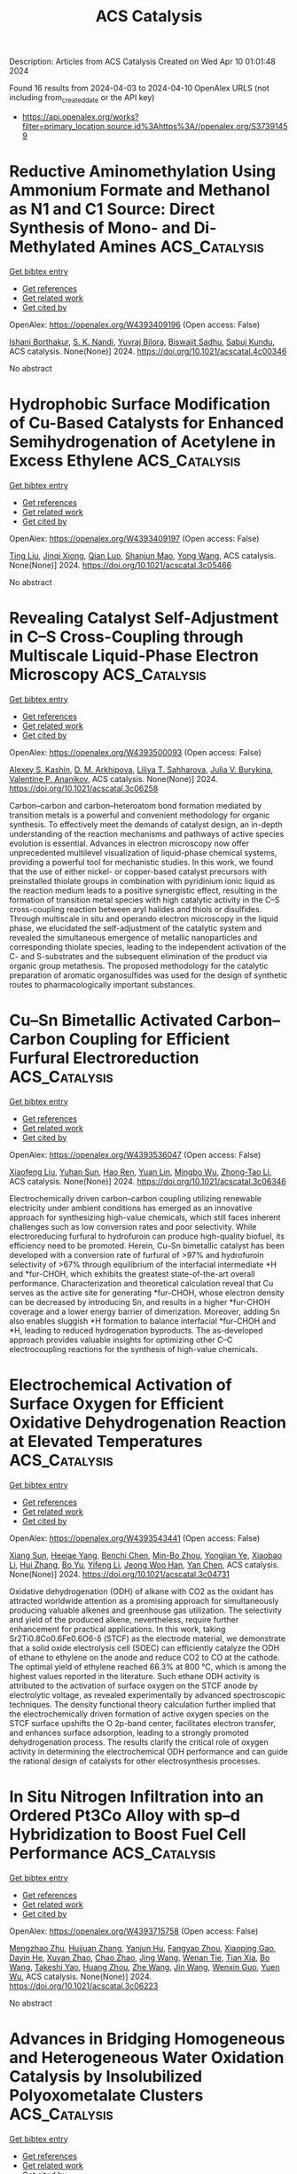 #+TITLE: ACS Catalysis
Description: Articles from ACS Catalysis
Created on Wed Apr 10 01:01:48 2024

Found 16 results from 2024-04-03 to 2024-04-10
OpenAlex URLS (not including from_created_date or the API key)
- [[https://api.openalex.org/works?filter=primary_location.source.id%3Ahttps%3A//openalex.org/S37391459]]

* Reductive Aminomethylation Using Ammonium Formate and Methanol as N1 and C1 Source: Direct Synthesis of Mono- and Di-Methylated Amines  :ACS_Catalysis:
:PROPERTIES:
:UUID: https://openalex.org/W4393409196
:TOPICS: Homogeneous Catalysis with Transition Metals, Carbon Dioxide Utilization for Chemical Synthesis, Peptide Synthesis and Drug Discovery
:PUBLICATION_DATE: 2024-04-02
:END:    
    
[[elisp:(doi-add-bibtex-entry "https://doi.org/10.1021/acscatal.4c00346")][Get bibtex entry]] 

- [[elisp:(progn (xref--push-markers (current-buffer) (point)) (oa--referenced-works "https://openalex.org/W4393409196"))][Get references]]
- [[elisp:(progn (xref--push-markers (current-buffer) (point)) (oa--related-works "https://openalex.org/W4393409196"))][Get related work]]
- [[elisp:(progn (xref--push-markers (current-buffer) (point)) (oa--cited-by-works "https://openalex.org/W4393409196"))][Get cited by]]

OpenAlex: https://openalex.org/W4393409196 (Open access: False)
    
[[https://openalex.org/A5016156494][Ishani Borthakur]], [[https://openalex.org/A5073045807][S. K. Nandi]], [[https://openalex.org/A5094305289][Yuvraj Bilora]], [[https://openalex.org/A5042696274][Biswajit Sadhu]], [[https://openalex.org/A5070370920][Sabuj Kundu]], ACS catalysis. None(None)] 2024. https://doi.org/10.1021/acscatal.4c00346 
     
No abstract    

    

* Hydrophobic Surface Modification of Cu-Based Catalysts for Enhanced Semihydrogenation of Acetylene in Excess Ethylene  :ACS_Catalysis:
:PROPERTIES:
:UUID: https://openalex.org/W4393409197
:TOPICS: Catalytic Nanomaterials, Catalytic Dehydrogenation of Light Alkanes, Catalytic Carbon Dioxide Hydrogenation
:PUBLICATION_DATE: 2024-04-02
:END:    
    
[[elisp:(doi-add-bibtex-entry "https://doi.org/10.1021/acscatal.3c05466")][Get bibtex entry]] 

- [[elisp:(progn (xref--push-markers (current-buffer) (point)) (oa--referenced-works "https://openalex.org/W4393409197"))][Get references]]
- [[elisp:(progn (xref--push-markers (current-buffer) (point)) (oa--related-works "https://openalex.org/W4393409197"))][Get related work]]
- [[elisp:(progn (xref--push-markers (current-buffer) (point)) (oa--cited-by-works "https://openalex.org/W4393409197"))][Get cited by]]

OpenAlex: https://openalex.org/W4393409197 (Open access: False)
    
[[https://openalex.org/A5064968189][Ting Liu]], [[https://openalex.org/A5005831427][Jinqi Xiong]], [[https://openalex.org/A5052747544][Qian Luo]], [[https://openalex.org/A5017864467][Shanjun Mao]], [[https://openalex.org/A5030325177][Yong Wang]], ACS catalysis. None(None)] 2024. https://doi.org/10.1021/acscatal.3c05466 
     
No abstract    

    

* Revealing Catalyst Self-Adjustment in C–S Cross-Coupling through Multiscale Liquid-Phase Electron Microscopy  :ACS_Catalysis:
:PROPERTIES:
:UUID: https://openalex.org/W4393500093
:TOPICS: Electrocatalysis for Energy Conversion, Electrochemical Reduction of CO2 to Fuels, Applications of Quantum Dots in Nanotechnology
:PUBLICATION_DATE: 2024-04-01
:END:    
    
[[elisp:(doi-add-bibtex-entry "https://doi.org/10.1021/acscatal.3c06258")][Get bibtex entry]] 

- [[elisp:(progn (xref--push-markers (current-buffer) (point)) (oa--referenced-works "https://openalex.org/W4393500093"))][Get references]]
- [[elisp:(progn (xref--push-markers (current-buffer) (point)) (oa--related-works "https://openalex.org/W4393500093"))][Get related work]]
- [[elisp:(progn (xref--push-markers (current-buffer) (point)) (oa--cited-by-works "https://openalex.org/W4393500093"))][Get cited by]]

OpenAlex: https://openalex.org/W4393500093 (Open access: False)
    
[[https://openalex.org/A5047280120][Alexey S. Kashin]], [[https://openalex.org/A5022848358][D. M. Arkhipova]], [[https://openalex.org/A5009374050][Liliya T. Sahharova]], [[https://openalex.org/A5030204094][Julia V. Burykina]], [[https://openalex.org/A5053135866][Valentine P. Ananikov]], ACS catalysis. None(None)] 2024. https://doi.org/10.1021/acscatal.3c06258 
     
Carbon–carbon and carbon–heteroatom bond formation mediated by transition metals is a powerful and convenient methodology for organic synthesis. To effectively meet the demands of catalyst design, an in-depth understanding of the reaction mechanisms and pathways of active species evolution is essential. Advances in electron microscopy now offer unprecedented multilevel visualization of liquid-phase chemical systems, providing a powerful tool for mechanistic studies. In this work, we found that the use of either nickel- or copper-based catalyst precursors with preinstalled thiolate groups in combination with pyridinium ionic liquid as the reaction medium leads to a positive synergistic effect, resulting in the formation of transition metal species with high catalytic activity in the C–S cross-coupling reaction between aryl halides and thiols or disulfides. Through multiscale in situ and operando electron microscopy in the liquid phase, we elucidated the self-adjustment of the catalytic system and revealed the simultaneous emergence of metallic nanoparticles and corresponding thiolate species, leading to the independent activation of the C- and S-substrates and the subsequent elimination of the product via organic group metathesis. The proposed methodology for the catalytic preparation of aromatic organosulfides was used for the design of synthetic routes to pharmacologically important substances.    

    

* Cu–Sn Bimetallic Activated Carbon–Carbon Coupling for Efficient Furfural Electroreduction  :ACS_Catalysis:
:PROPERTIES:
:UUID: https://openalex.org/W4393536047
:TOPICS: Ammonia Synthesis and Electrocatalysis, Electrocatalysis for Energy Conversion, Content-Centric Networking for Information Delivery
:PUBLICATION_DATE: 2024-04-02
:END:    
    
[[elisp:(doi-add-bibtex-entry "https://doi.org/10.1021/acscatal.3c06346")][Get bibtex entry]] 

- [[elisp:(progn (xref--push-markers (current-buffer) (point)) (oa--referenced-works "https://openalex.org/W4393536047"))][Get references]]
- [[elisp:(progn (xref--push-markers (current-buffer) (point)) (oa--related-works "https://openalex.org/W4393536047"))][Get related work]]
- [[elisp:(progn (xref--push-markers (current-buffer) (point)) (oa--cited-by-works "https://openalex.org/W4393536047"))][Get cited by]]

OpenAlex: https://openalex.org/W4393536047 (Open access: False)
    
[[https://openalex.org/A5026108994][Xiaofeng Liu]], [[https://openalex.org/A5058040690][Yuhan Sun]], [[https://openalex.org/A5041301033][Hao Ren]], [[https://openalex.org/A5041151940][Yuan Lin]], [[https://openalex.org/A5063554744][Mingbo Wu]], [[https://openalex.org/A5016932552][Zhong-Tao Li]], ACS catalysis. None(None)] 2024. https://doi.org/10.1021/acscatal.3c06346 
     
Electrochemically driven carbon–carbon coupling utilizing renewable electricity under ambient conditions has emerged as an innovative approach for synthesizing high-value chemicals, which still faces inherent challenges such as low conversion rates and poor selectivity. While electroreducing furfural to hydrofuroin can produce high-quality biofuel, its efficiency need to be promoted. Herein, Cu–Sn bimetallic catalyst has been developed with a conversion rate of furfural of >97% and hydrofuroin selectivity of >67% through equilibrium of the interfacial intermediate *H and *fur-CHOH, which exhibits the greatest state-of-the-art overall performance. Characterization and theoretical calculation reveal that Cu serves as the active site for generating *fur-CHOH, whose electron density can be decreased by introducing Sn, and results in a higher *fur-CHOH coverage and a lower energy barrier of dimerization. Moreover, adding Sn also enables sluggish *H formation to balance interfacial *fur-CHOH and *H, leading to reduced hydrogenation byproducts. The as-developed approach provides valuable insights for optimizing other C–C electrocoupling reactions for the synthesis of high-value chemicals.    

    

* Electrochemical Activation of Surface Oxygen for Efficient Oxidative Dehydrogenation Reaction at Elevated Temperatures  :ACS_Catalysis:
:PROPERTIES:
:UUID: https://openalex.org/W4393543441
:TOPICS: Catalytic Dehydrogenation of Light Alkanes, Catalytic Nanomaterials, Solid Oxide Fuel Cells
:PUBLICATION_DATE: 2024-04-02
:END:    
    
[[elisp:(doi-add-bibtex-entry "https://doi.org/10.1021/acscatal.3c04731")][Get bibtex entry]] 

- [[elisp:(progn (xref--push-markers (current-buffer) (point)) (oa--referenced-works "https://openalex.org/W4393543441"))][Get references]]
- [[elisp:(progn (xref--push-markers (current-buffer) (point)) (oa--related-works "https://openalex.org/W4393543441"))][Get related work]]
- [[elisp:(progn (xref--push-markers (current-buffer) (point)) (oa--cited-by-works "https://openalex.org/W4393543441"))][Get cited by]]

OpenAlex: https://openalex.org/W4393543441 (Open access: False)
    
[[https://openalex.org/A5046495634][Xiang Sun]], [[https://openalex.org/A5036055521][Heejae Yang]], [[https://openalex.org/A5013355878][Benchi Chen]], [[https://openalex.org/A5063043078][Min-Bo Zhou]], [[https://openalex.org/A5039519827][Yongjian Ye]], [[https://openalex.org/A5032155655][Xiaobao Li]], [[https://openalex.org/A5065795687][Hui Zhang]], [[https://openalex.org/A5026318943][Bo Yu]], [[https://openalex.org/A5033510515][Yifeng Li]], [[https://openalex.org/A5086565285][Jeong Woo Han]], [[https://openalex.org/A5017365002][Yan Chen]], ACS catalysis. None(None)] 2024. https://doi.org/10.1021/acscatal.3c04731 
     
Oxidative dehydrogenation (ODH) of alkane with CO2 as the oxidant has attracted worldwide attention as a promising approach for simultaneously producing valuable alkenes and greenhouse gas utilization. The selectivity and yield of the produced alkene, nevertheless, require further enhancement for practical applications. In this work, taking Sr2Ti0.8Co0.6Fe0.6O6-δ (STCF) as the electrode material, we demonstrate that a solid oxide electrolysis cell (SOEC) can efficiently catalyze the ODH of ethane to ethylene on the anode and reduce CO2 to CO at the cathode. The optimal yield of ethylene reached 66.3% at 800 °C, which is among the highest values reported in the literature. Such ethane ODH activity is attributed to the activation of surface oxygen on the STCF anode by electrolytic voltage, as revealed experimentally by advanced spectroscopic techniques. The density functional theory calculation further implied that the electrochemically driven formation of active oxygen species on the STCF surface upshifts the O 2p-band center, facilitates electron transfer, and enhances surface adsorption, leading to a strongly promoted dehydrogenation process. The results clarify the critical role of oxygen activity in determining the electrochemical ODH performance and can guide the rational design of catalysts for other electrosynthesis processes.    

    

* In Situ Nitrogen Infiltration into an Ordered Pt3Co Alloy with sp–d Hybridization to Boost Fuel Cell Performance  :ACS_Catalysis:
:PROPERTIES:
:UUID: https://openalex.org/W4393715758
:TOPICS: Electrocatalysis for Energy Conversion, Fuel Cell Membrane Technology, Materials and Methods for Hydrogen Storage
:PUBLICATION_DATE: 2024-04-02
:END:    
    
[[elisp:(doi-add-bibtex-entry "https://doi.org/10.1021/acscatal.3c06223")][Get bibtex entry]] 

- [[elisp:(progn (xref--push-markers (current-buffer) (point)) (oa--referenced-works "https://openalex.org/W4393715758"))][Get references]]
- [[elisp:(progn (xref--push-markers (current-buffer) (point)) (oa--related-works "https://openalex.org/W4393715758"))][Get related work]]
- [[elisp:(progn (xref--push-markers (current-buffer) (point)) (oa--cited-by-works "https://openalex.org/W4393715758"))][Get cited by]]

OpenAlex: https://openalex.org/W4393715758 (Open access: False)
    
[[https://openalex.org/A5016071139][Mengzhao Zhu]], [[https://openalex.org/A5064487127][Huijuan Zhang]], [[https://openalex.org/A5015285184][Yanjun Hu]], [[https://openalex.org/A5009732893][Fangyao Zhou]], [[https://openalex.org/A5007104709][Xiaoping Gao]], [[https://openalex.org/A5011819769][Dayin He]], [[https://openalex.org/A5002050316][Xuyan Zhao]], [[https://openalex.org/A5021429869][Chao Zhao]], [[https://openalex.org/A5037677450][Jing Wang]], [[https://openalex.org/A5032881562][Wenan Tie]], [[https://openalex.org/A5020470912][Tian Xia]], [[https://openalex.org/A5024893590][Bo Wang]], [[https://openalex.org/A5073368369][Takeshi Yao]], [[https://openalex.org/A5090113007][Huang Zhou]], [[https://openalex.org/A5090331942][Zhe Wang]], [[https://openalex.org/A5018244700][Jin Wang]], [[https://openalex.org/A5022002423][Wenxin Guo]], [[https://openalex.org/A5022989538][Yuen Wu]], ACS catalysis. None(None)] 2024. https://doi.org/10.1021/acscatal.3c06223 
     
No abstract    

    

* Advances in Bridging Homogeneous and Heterogeneous Water Oxidation Catalysis by Insolubilized Polyoxometalate Clusters  :ACS_Catalysis:
:PROPERTIES:
:UUID: https://openalex.org/W4393855529
:TOPICS: Polyoxometalate Clusters and Materials, Nanomaterials with Enzyme-Like Characteristics, Chemistry and Applications of Metal-Organic Frameworks
:PUBLICATION_DATE: 2024-04-03
:END:    
    
[[elisp:(doi-add-bibtex-entry "https://doi.org/10.1021/acscatal.4c00201")][Get bibtex entry]] 

- [[elisp:(progn (xref--push-markers (current-buffer) (point)) (oa--referenced-works "https://openalex.org/W4393855529"))][Get references]]
- [[elisp:(progn (xref--push-markers (current-buffer) (point)) (oa--related-works "https://openalex.org/W4393855529"))][Get related work]]
- [[elisp:(progn (xref--push-markers (current-buffer) (point)) (oa--cited-by-works "https://openalex.org/W4393855529"))][Get cited by]]

OpenAlex: https://openalex.org/W4393855529 (Open access: False)
    
[[https://openalex.org/A5051874318][Qiyu Hu]], [[https://openalex.org/A5014925611][Hongshan Zhou]], [[https://openalex.org/A5074556294][Yong Ding]], [[https://openalex.org/A5041032133][Thomas Wågberg]], [[https://openalex.org/A5000078893][Xiuxiu Han]], ACS catalysis. None(None)] 2024. https://doi.org/10.1021/acscatal.4c00201 
     
No abstract    

    

* Tuning the d-Band Center of Co3O4 via Octahedral and Tetrahedral Codoping for Oxygen Evolution Reaction  :ACS_Catalysis:
:PROPERTIES:
:UUID: https://openalex.org/W4393857012
:TOPICS: Electrocatalysis for Energy Conversion, Catalytic Nanomaterials, Formation and Properties of Nanocrystals and Nanostructures
:PUBLICATION_DATE: 2024-04-03
:END:    
    
[[elisp:(doi-add-bibtex-entry "https://doi.org/10.1021/acscatal.3c06256")][Get bibtex entry]] 

- [[elisp:(progn (xref--push-markers (current-buffer) (point)) (oa--referenced-works "https://openalex.org/W4393857012"))][Get references]]
- [[elisp:(progn (xref--push-markers (current-buffer) (point)) (oa--related-works "https://openalex.org/W4393857012"))][Get related work]]
- [[elisp:(progn (xref--push-markers (current-buffer) (point)) (oa--cited-by-works "https://openalex.org/W4393857012"))][Get cited by]]

OpenAlex: https://openalex.org/W4393857012 (Open access: False)
    
[[https://openalex.org/A5032458772][Xiaotian Wu]], [[https://openalex.org/A5010486916][Zhiyu Shao]], [[https://openalex.org/A5024436776][Qian Zhu]], [[https://openalex.org/A5028141359][Xiangyan Hou]], [[https://openalex.org/A5039287086][Chao Wang]], [[https://openalex.org/A5068006098][Jianrong Zeng]], [[https://openalex.org/A5058587719][Keke Huang]], [[https://openalex.org/A5017830810][Shouhua Feng]], ACS catalysis. None(None)] 2024. https://doi.org/10.1021/acscatal.3c06256 
     
No abstract    

    

* Controllable Diverse Construction of gem-Difluoroallylated Bicyclo[1.1.1]pentanes and Cyclobutanes from [1.1.1]Propellane via Copper Catalysis  :ACS_Catalysis:
:PROPERTIES:
:UUID: https://openalex.org/W4393858800
:TOPICS: Role of Fluorine in Medicinal Chemistry and Pharmaceuticals, Chemistry of Noble Gas Compounds and Interactions, Advancements in Density Functional Theory
:PUBLICATION_DATE: 2024-04-03
:END:    
    
[[elisp:(doi-add-bibtex-entry "https://doi.org/10.1021/acscatal.4c00281")][Get bibtex entry]] 

- [[elisp:(progn (xref--push-markers (current-buffer) (point)) (oa--referenced-works "https://openalex.org/W4393858800"))][Get references]]
- [[elisp:(progn (xref--push-markers (current-buffer) (point)) (oa--related-works "https://openalex.org/W4393858800"))][Get related work]]
- [[elisp:(progn (xref--push-markers (current-buffer) (point)) (oa--cited-by-works "https://openalex.org/W4393858800"))][Get cited by]]

OpenAlex: https://openalex.org/W4393858800 (Open access: False)
    
[[https://openalex.org/A5052949479][Xiao-Tian Feng]], [[https://openalex.org/A5014946456][Qiao‐Qiao Min]], [[https://openalex.org/A5058438929][Xiangfeng Zeng]], [[https://openalex.org/A5048977776][Hang Zhao]], [[https://openalex.org/A5089046226][Xingang Zhang]], ACS catalysis. None(None)] 2024. https://doi.org/10.1021/acscatal.4c00281 
     
No abstract    

    

* Regeneration of NAD(P)H and its Analogues by Photocatalysis with Ionized Carbon Nitride  :ACS_Catalysis:
:PROPERTIES:
:UUID: https://openalex.org/W4393859085
:TOPICS: Photocatalytic Materials for Solar Energy Conversion, Ammonia Synthesis and Electrocatalysis, Electrochemical Reduction of CO2 to Fuels
:PUBLICATION_DATE: 2024-04-02
:END:    
    
[[elisp:(doi-add-bibtex-entry "https://doi.org/10.1021/acscatal.4c00841")][Get bibtex entry]] 

- [[elisp:(progn (xref--push-markers (current-buffer) (point)) (oa--referenced-works "https://openalex.org/W4393859085"))][Get references]]
- [[elisp:(progn (xref--push-markers (current-buffer) (point)) (oa--related-works "https://openalex.org/W4393859085"))][Get related work]]
- [[elisp:(progn (xref--push-markers (current-buffer) (point)) (oa--cited-by-works "https://openalex.org/W4393859085"))][Get cited by]]

OpenAlex: https://openalex.org/W4393859085 (Open access: False)
    
[[https://openalex.org/A5056387482][Zaixiang Xu]], [[https://openalex.org/A5009976133][Zhongwei Fan]], [[https://openalex.org/A5070032604][Hanchi Chen]], [[https://openalex.org/A5067788077][Jianguo Wang]], ACS catalysis. None(None)] 2024. https://doi.org/10.1021/acscatal.4c00841 
     
The regeneration of NAD(P)H and its analogues is crucial for biocatalytic processes. However, despite the efficiency of enzymatic catalysis in regenerating NAD(P)H, the sustainability of enzymes is often compromised, particularly under extreme catalytic conditions. Moreover, artificial cofactors may present advantages in certain reactions due to their stability and versatility, yet the substrate specificity of enzymes poses significant challenges to their regeneration through the enzymatic method. Therefore, it is imperative to develop a highly stable regeneration method that can be adapted to both natural and artificial cofactors. In this work, employing potassium-ion-doped carbon nitride (ionCN-0.2) as a catalyst not only achieves high-efficiency photocatalytic regeneration of NAD(P)H, comparable to that of glucose dehydrogenase (GDH), but also a remarkable ability to regenerate nicotinamide analogues. This enhanced performance stems from the tunable negative ζ-potential, which effectively adsorbs the positively charged [Cp*Rh(bpy)H2O]2+ mediator, resulting in enhanced regeneration kinetics of the nicotinamide moiety. The catalyst demonstrates superior performance compared to the reported systems; the optimal regeneration rate reaches 0.55 mmol L–1 gcat–1 min–1 and approaches enzymatic regeneration efficiency. Expanding the reaction conditions to a wider temperature and pH range also confirms the effectiveness and sufficient stability of this photocatalytic system, offering a promising strategy for stable cofactor regeneration in biocatalytic processes.    

    

* Local Electronic Structure Modulation of Interfacial Oxygen Vacancies Promotes the Oxygen Activation Capacity of Pt/Ce1–xMxO2−δ  :ACS_Catalysis:
:PROPERTIES:
:UUID: https://openalex.org/W4393862387
:TOPICS: Catalytic Nanomaterials, Emergent Phenomena at Oxide Interfaces, Electrocatalysis for Energy Conversion
:PUBLICATION_DATE: 2024-04-03
:END:    
    
[[elisp:(doi-add-bibtex-entry "https://doi.org/10.1021/acscatal.3c06234")][Get bibtex entry]] 

- [[elisp:(progn (xref--push-markers (current-buffer) (point)) (oa--referenced-works "https://openalex.org/W4393862387"))][Get references]]
- [[elisp:(progn (xref--push-markers (current-buffer) (point)) (oa--related-works "https://openalex.org/W4393862387"))][Get related work]]
- [[elisp:(progn (xref--push-markers (current-buffer) (point)) (oa--cited-by-works "https://openalex.org/W4393862387"))][Get cited by]]

OpenAlex: https://openalex.org/W4393862387 (Open access: False)
    
[[https://openalex.org/A5005800194][Weiping Yang]], [[https://openalex.org/A5054946985][Fuyuan Qi]], [[https://openalex.org/A5021639941][Wei An]], [[https://openalex.org/A5064848623][Haochen Yu]], [[https://openalex.org/A5032099135][Shutong Liu]], [[https://openalex.org/A5028397478][Peipei Ma]], [[https://openalex.org/A5053453125][Rui Chen]], [[https://openalex.org/A5056087233][Shuangxi Liu]], [[https://openalex.org/A5035624053][Lan‐Lan Lou]], [[https://openalex.org/A5000303630][Kai Yu]], ACS catalysis. None(None)] 2024. https://doi.org/10.1021/acscatal.3c06234 
     
No abstract    

    

* Rational Design of Pd-Based Alloys for 1,3-Butadiene Selective Hydrogenation via Equilibrium Models of Nanoparticles  :ACS_Catalysis:
:PROPERTIES:
:UUID: https://openalex.org/W4393870438
:TOPICS: Catalytic Nanomaterials, Catalytic Carbon Dioxide Hydrogenation, Catalytic Reduction of Nitro Compounds
:PUBLICATION_DATE: 2024-04-03
:END:    
    
[[elisp:(doi-add-bibtex-entry "https://doi.org/10.1021/acscatal.4c01076")][Get bibtex entry]] 

- [[elisp:(progn (xref--push-markers (current-buffer) (point)) (oa--referenced-works "https://openalex.org/W4393870438"))][Get references]]
- [[elisp:(progn (xref--push-markers (current-buffer) (point)) (oa--related-works "https://openalex.org/W4393870438"))][Get related work]]
- [[elisp:(progn (xref--push-markers (current-buffer) (point)) (oa--cited-by-works "https://openalex.org/W4393870438"))][Get cited by]]

OpenAlex: https://openalex.org/W4393870438 (Open access: False)
    
[[https://openalex.org/A5006250732][Jin Liu]], [[https://openalex.org/A5038878717][Yihao Zhang]], [[https://openalex.org/A5054148119][Jiao Wei]], [[https://openalex.org/A5000128804][Jing Zhu]], [[https://openalex.org/A5062678004][Haoxiang Xu]], [[https://openalex.org/A5006520119][Daojian Cheng]], ACS catalysis. None(None)] 2024. https://doi.org/10.1021/acscatal.4c01076 
     
No abstract    

    

* ZnO Nanowire Arrays Decorated with Cu Nanoparticles for High-Efficiency Nitrate to Ammonia Conversion  :ACS_Catalysis:
:PROPERTIES:
:UUID: https://openalex.org/W4393898872
:TOPICS: Ammonia Synthesis and Electrocatalysis, Content-Centric Networking for Information Delivery, Distributed Storage Systems and Network Coding
:PUBLICATION_DATE: 2024-04-03
:END:    
    
[[elisp:(doi-add-bibtex-entry "https://doi.org/10.1021/acscatal.3c04398")][Get bibtex entry]] 

- [[elisp:(progn (xref--push-markers (current-buffer) (point)) (oa--referenced-works "https://openalex.org/W4393898872"))][Get references]]
- [[elisp:(progn (xref--push-markers (current-buffer) (point)) (oa--related-works "https://openalex.org/W4393898872"))][Get related work]]
- [[elisp:(progn (xref--push-markers (current-buffer) (point)) (oa--cited-by-works "https://openalex.org/W4393898872"))][Get cited by]]

OpenAlex: https://openalex.org/W4393898872 (Open access: False)
    
[[https://openalex.org/A5057372027][Anlin Feng]], [[https://openalex.org/A5019180285][Yunxia Hu]], [[https://openalex.org/A5080236384][Xiaoxuan Yang]], [[https://openalex.org/A5090512624][Huaijun Lin]], [[https://openalex.org/A5046225712][Qian Wang]], [[https://openalex.org/A5011792514][Jie Xu]], [[https://openalex.org/A5080979034][Anmin Liu]], [[https://openalex.org/A5005384003][Gang Wu]], [[https://openalex.org/A5077141294][Qingyang Li]], ACS catalysis. None(None)] 2024. https://doi.org/10.1021/acscatal.3c04398 
     
The electrocatalytic transformation of waste nitrate into useful ammonia is a "one stone, two birds" strategy, which is commendatory from the viewpoint of the environment. In this vein, developing catalysts with high efficiency, selectivity, and stability is desired to make the attractive technology viable. Herein, we synthesized an economical and scalable electrocatalyst of Cu nanoparticles dispersed onto ZnO nanowire arrays (Cu@ZnO NWA) for nitrate reduction reaction (NO3–RR). This catalyst constructed on the Cu foam achieved a high ammonia yield of ∼6.03 mg cm–2 h–1, a Faradaic efficiency of ∼89.14%, and good stability for the NO3–RR in the Ar-saturated 0.1 M KOH electrolyte with the presence of 0.05 M KNO3, superior to most Cu-based catalysts reported in the literature. According to electrochemical measurements and density functional theory calculations, ZnO nanowires offer stable support to accomplish uniform dispersion of Cu nanoparticles and provide a synergy to boost electrocatalytic properties of Cu catalysts. This synergistic effect may originate from the electronic localization at the interface of Cu nanoparticles and ZnO nanowires, resulting in the electron deficiency of the Cu@ZnO NWA surface. Therefore, the promotional mechanisms are associated with enhanced adsorption of the electronegative nitrate ions and boosted charge transfer during the NO3–RR process. Notably, the Cu@ZnO NWA catalyst can be synthesized on most conductor surfaces through a flexible combination of electrodeposition and hydrothermal techniques, showing good commonality and scalability, thus having a vast industrialization potential for practical application.    

    

* Realizing the 4e–/2e– Pathway Transition of O2 Reduction on Co–N4–C Catalysts by Regulating the Chemical Structures beyond the Second Coordination Shells  :ACS_Catalysis:
:PROPERTIES:
:UUID: https://openalex.org/W4393940834
:TOPICS: Electrocatalysis for Energy Conversion, Catalytic Nanomaterials, Ammonia Synthesis and Electrocatalysis
:PUBLICATION_DATE: 2024-04-04
:END:    
    
[[elisp:(doi-add-bibtex-entry "https://doi.org/10.1021/acscatal.4c00781")][Get bibtex entry]] 

- [[elisp:(progn (xref--push-markers (current-buffer) (point)) (oa--referenced-works "https://openalex.org/W4393940834"))][Get references]]
- [[elisp:(progn (xref--push-markers (current-buffer) (point)) (oa--related-works "https://openalex.org/W4393940834"))][Get related work]]
- [[elisp:(progn (xref--push-markers (current-buffer) (point)) (oa--cited-by-works "https://openalex.org/W4393940834"))][Get cited by]]

OpenAlex: https://openalex.org/W4393940834 (Open access: False)
    
[[https://openalex.org/A5091348611][Wang Wang]], [[https://openalex.org/A5038320521][Yunzi Hu]], [[https://openalex.org/A5001120009][Peng Li]], [[https://openalex.org/A5039374096][Yucheng Liu]], [[https://openalex.org/A5034911893][Shengli Chen]], ACS catalysis. None(None)] 2024. https://doi.org/10.1021/acscatal.4c00781 
     
The catalytic performance of single-atom catalysts (SACs) is vitally determined by their coordination environments. So far, the catalytic manipulation of SACs has been mainly focused on the first and second nearest coordination structures of the center atoms. We herein demonstrate that the chemical environments beyond the second coordination shells also significantly influence the catalytic behaviors of SACs. Our findings reveal that the presence of graphitic nitrogen can induce a shift of the O2 reduction pathway on CoN4C sites from an energy-conversion favorite 4e– pathway to a H2O2-production desirable 2e– pathway. The remote graphitic N tunes the electronic structure of Co from the lower-spin state to the higher-spin state, as proved by the zero-field cooling (ZFC) temperature-dependent magnetic susceptibility, which weakens the adsorption of O2/*OOH, ultimately enhancing the selectivity toward H2O2. It is further revealed that the catalytic influence of graphitic N may be universally present in other SACs such as FeN4C and MnN4C. Impressively, the graphitic N-doped CoN4C exhibits a high H2O2 Faraday efficiency (82%) in a flow cell, with a remarkable H2O2 yield of 0.096 mmol cm–2 h–1 for 200 h at 0.358 V (vs RHE), which is sufficient for many applications such as the electro-Fenton-like degradation of the malachite green and demonstrated the feasibility of H2O2 electrosynthesis.    

    

* Issue Editorial Masthead  :ACS_Catalysis:
:PROPERTIES:
:UUID: https://openalex.org/W4393982452
:TOPICS: 
:PUBLICATION_DATE: 2024-04-05
:END:    
    
[[elisp:(doi-add-bibtex-entry "https://doi.org/10.1021/csv014i007_1787822")][Get bibtex entry]] 

- [[elisp:(progn (xref--push-markers (current-buffer) (point)) (oa--referenced-works "https://openalex.org/W4393982452"))][Get references]]
- [[elisp:(progn (xref--push-markers (current-buffer) (point)) (oa--related-works "https://openalex.org/W4393982452"))][Get related work]]
- [[elisp:(progn (xref--push-markers (current-buffer) (point)) (oa--cited-by-works "https://openalex.org/W4393982452"))][Get cited by]]

OpenAlex: https://openalex.org/W4393982452 (Open access: True)
    
, ACS catalysis. 14(7)] 2024. https://doi.org/10.1021/csv014i007_1787822  ([[https://pubs.acs.org/doi/pdf/10.1021/csv014i007_1787822][pdf]])
     
No abstract    

    

* Issue Publication Information  :ACS_Catalysis:
:PROPERTIES:
:UUID: https://openalex.org/W4393990563
:TOPICS: 
:PUBLICATION_DATE: 2024-04-05
:END:    
    
[[elisp:(doi-add-bibtex-entry "https://doi.org/10.1021/csv014i007_1787821")][Get bibtex entry]] 

- [[elisp:(progn (xref--push-markers (current-buffer) (point)) (oa--referenced-works "https://openalex.org/W4393990563"))][Get references]]
- [[elisp:(progn (xref--push-markers (current-buffer) (point)) (oa--related-works "https://openalex.org/W4393990563"))][Get related work]]
- [[elisp:(progn (xref--push-markers (current-buffer) (point)) (oa--cited-by-works "https://openalex.org/W4393990563"))][Get cited by]]

OpenAlex: https://openalex.org/W4393990563 (Open access: True)
    
, ACS catalysis. 14(7)] 2024. https://doi.org/10.1021/csv014i007_1787821  ([[https://pubs.acs.org/doi/pdf/10.1021/csv014i007_1787821][pdf]])
     
No abstract    

    

